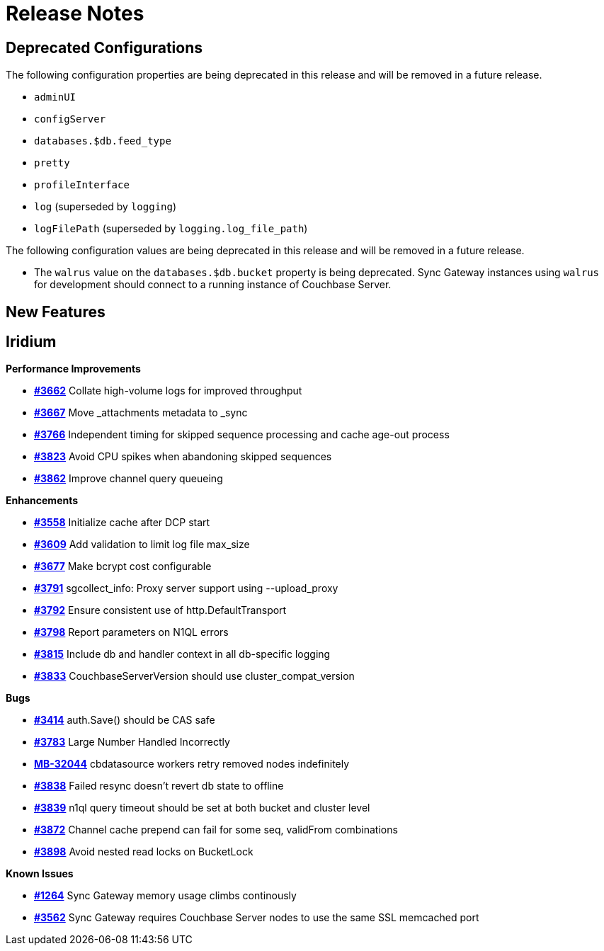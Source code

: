 = Release Notes
:jira-url: https://issues.couchbase.com/browse
:url-issues-sync: https://github.com/couchbase/sync_gateway/issues

== Deprecated Configurations

The following configuration properties are being deprecated in this release and will be removed in a future release.

- `adminUI`
- `configServer`
- `databases.$db.feed_type`
- `pretty`
- `profileInterface`
- `log` (superseded by `logging`)
- `logFilePath` (superseded by `logging.log_file_path`)

The following configuration values are being deprecated in this release and will be removed in a future release.

- The `walrus` value on the `databases.$db.bucket` property is being deprecated. Sync Gateway instances using `walrus` for development should connect to a running instance of Couchbase Server.

== New Features

== Iridium

*Performance Improvements*

- https://github.com/couchbase/sync_gateway/issues/3662[*#3662*] Collate high-volume logs for improved throughput
- https://github.com/couchbase/sync_gateway/issues/3667[*#3667*] Move _attachments metadata to _sync
- https://github.com/couchbase/sync_gateway/issues/3766[*#3766*] Independent timing for skipped sequence processing and cache age-out process
- https://github.com/couchbase/sync_gateway/issues/3823[*#3823*] Avoid CPU spikes when abandoning skipped sequences
- https://github.com/couchbase/sync_gateway/issues/3862[*#3862*] Improve channel query queueing

*Enhancements*

- https://github.com/couchbase/sync_gateway/issues/3558[*#3558*] Initialize cache after DCP start
- https://github.com/couchbase/sync_gateway/issues/3609[*#3609*] Add validation to limit log file max_size
- https://github.com/couchbase/sync_gateway/issues/3677[*#3677*] Make bcrypt cost configurable
- https://github.com/couchbase/sync_gateway/issues/3791[*#3791*] sgcollect_info: Proxy server support using --upload_proxy
- https://github.com/couchbase/sync_gateway/issues/3792[*#3792*] Ensure consistent use of http.DefaultTransport
- https://github.com/couchbase/sync_gateway/issues/3798[*#3798*] Report parameters on N1QL errors
- https://github.com/couchbase/sync_gateway/issues/3815[*#3815*] Include db and handler context in all db-specific logging
- https://github.com/couchbase/sync_gateway/issues/3833[*#3833*] CouchbaseServerVersion should use cluster_compat_version

*Bugs*

- https://github.com/couchbase/sync_gateway/issues/3414[*#3414*] auth.Save() should be CAS safe
- https://github.com/couchbase/sync_gateway/issues/3783[*#3783*] Large Number Handled Incorrectly
- https://issues.couchbase.com/browse/MB-32044[*MB-32044*] cbdatasource workers retry removed nodes indefinitely
- https://github.com/couchbase/sync_gateway/issues/3838[*#3838*] Failed resync doesn't revert db state to offline
- https://github.com/couchbase/sync_gateway/issues/3839[*#3839*] n1ql query timeout should be set at both bucket and cluster level 
- https://github.com/couchbase/sync_gateway/issues/3872[*#3872*] Channel cache prepend can fail for some seq, validFrom combinations
- https://github.com/couchbase/sync_gateway/issues/3898[*#3898*] Avoid nested read locks on BucketLock

*Known Issues*

- https://github.com/couchbase/sync_gateway/issues/1264[*#1264*] Sync
Gateway memory usage climbs continously
- https://github.com/couchbase/sync_gateway/issues/3562[*#3562*] Sync Gateway requires Couchbase Server nodes to use the same SSL memcached port

